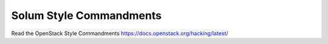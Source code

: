 Solum Style Commandments
========================

Read the OpenStack Style Commandments https://docs.openstack.org/hacking/latest/
